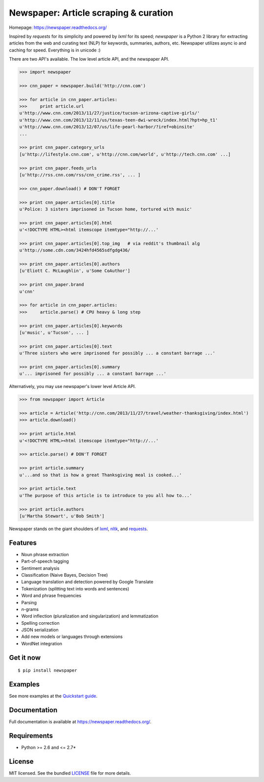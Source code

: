 Newspaper: Article scraping & curation
======================================

.. image:: https://badge.fury.io/py/textblob.png
    :target: http://badge.fury.io/py/textblob
        :alt: Latest version

.. image:: https://pypip.in/d/textblob/badge.png
    :target: https://crate.io/packages/textblob/
        :alt: Number of PyPI downloads


Homepage: `https://newspaper.readthedocs.org/ <https://newspaper.readthedocs.org/>`_

Inspired by `requests` for its simplicity and powered by `lxml` for its speed; `newspaper` is a Python 2 library
for extracting articles from the web and curating text (NLP) for keywords, summaries, authors, etc.
Newspaper utilizes async io and caching for speed. Everything is in unicode :)

There are two API's available. The low level article API, and the newspaper API.

.. code-block:: pycon

    >>> import newspaper

    >>> cnn_paper = newspaper.build('http://cnn.com')

    >>> for article in cnn_paper.articles: 
    >>>     print article.url
    u'http://www.cnn.com/2013/11/27/justice/tucson-arizona-captive-girls/'
    u'http://www.cnn.com/2013/12/11/us/texas-teen-dwi-wreck/index.html?hpt=hp_t1'
    u'http://www.cnn.com/2013/12/07/us/life-pearl-harbor/?iref=obinsite'
    ...

    >>> print cnn_paper.category_urls
    [u'http://lifestyle.cnn.com', u'http://cnn.com/world', u'http://tech.cnn.com' ...]

    >>> print cnn_paper.feeds_urls     
    [u'http://rss.cnn.com/rss/cnn_crime.rss', ... ] 

    >>> cnn_paper.download() # DON'T FORGET

    >>> print cnn_paper.articles[0].title
    u'Police: 3 sisters imprisoned in Tucson home, tortured with music'

    >>> print cnn_paper.articles[0].html
    u'<!DOCTYPE HTML><html itemscope itemtype="http://...'

    >>> print cnn_paper.articles[0].top_img   # via reddit's thumbnail alg  
    u'http://some.cdn.com/3424hfd4565sdfgdg436/

    >>> print cnn_paper.articles[0].authors
    [u'Eliott C. McLaughlin', u'Some CoAuthor']

    >>> print cnn_paper.brand
    u'cnn'

    >>> for article in cnn_paper.articles:
    >>>     article.parse() # CPU heavy & long step
    
    >>> print cnn_paper.articles[0].keywords
    [u'music', u'Tucson', ... ]

    >>> print cnn_paper.articles[0].text
    u'Three sisters who were imprisoned for possibly ... a constant barrage ...'

    >>> print cnn_paper.articles[0].summary
    u'... imprisoned for possibly ... a constant barrage ...'

Alternatively, you may use newspaper's lower level Article API.

.. code-block:: pycon

    >>> from newspaper import Article

    >>> article = Article('http://cnn.com/2013/11/27/travel/weather-thanksgiving/index.html')
    >>> article.download()

    >>> print article.html 
    u'<!DOCTYPE HTML><html itemscope itemtype="http://...'

    >>> article.parse() # DON'T FORGET

    >>> print article.summary
    u'...and so that is how a great Thanksgiving meal is cooked...'

    >>> print article.text
    u'The purpose of this article is to introduce to you all how to...'

    >>> print article.authors
    [u'Martha Stewart', u'Bob Smith']

Newspaper stands on the giant shoulders of `lxml`_, `nltk`_, and `requests`_.

.. _`lxml`: https://textblob.readthedocs.org/en/latest/quickstart.html#quickstart
.. _`nltk`: https://textblob.readthedocs.org/en/latest/quickstart.html#quickstart
.. _`requests`: https://textblob.readthedocs.org/en/latest/quickstart.html#quickstart

Features
--------

- Noun phrase extraction
- Part-of-speech tagging
- Sentiment analysis
- Classification (Naive Bayes, Decision Tree)
- Language translation and detection powered by Google Translate
- Tokenization (splitting text into words and sentences)
- Word and phrase frequencies
- Parsing
- `n`-grams
- Word inflection (pluralization and singularization) and lemmatization
- Spelling correction
- JSON serialization
- Add new models or languages through extensions
- WordNet integration

Get it now
----------
::

    $ pip install newspaper

Examples
--------

See more examples at the `Quickstart guide`_.

.. _`Quickstart guide`: https://newspaper.readthedocs.org/en/latest/quickstart.html#quickstart


Documentation
-------------

Full documentation is available at https://newspaper.readthedocs.org/.

Requirements
------------

- Python >= 2.6 and <= 2.7*

License
-------

MIT licensed. See the bundled `LICENSE <https://github.com/sloria/TextBlob/blob/master/LICENSE>`_ file for more details.
